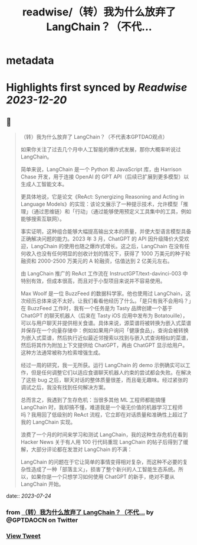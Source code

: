 :PROPERTIES:
:title: readwise/（转）我为什么放弃了 LangChain？（不代...
:END:


* metadata
:PROPERTIES:
:author: [[GPTDAOCN on Twitter]]
:full-title: "（转）我为什么放弃了 LangChain？（不代..."
:category: [[tweets]]
:url: https://twitter.com/GPTDAOCN/status/1683160710308843520
:image-url: https://pbs.twimg.com/profile_images/1652391808465530880/JW126tAa.jpg
:END:

* Highlights first synced by [[Readwise]] [[2023-12-20]]
** 📌
#+BEGIN_QUOTE
（转）我为什么放弃了 LangChain？（不代表本GPTDAO观点）

如果你关注了过去几个月中人工智能的爆炸式发展，那你大概率听说过 LangChain。

简单来说，LangChain 是一个 Python 和 JavaScript 库，由 Harrison Chase 开发，用于连接 OpenAI 的 GPT API（后续已扩展到更多模型）以生成人工智能文本。

更具体地说，它是论文《ReAct: Synergizing Reasoning and Acting in Language Models》的实现：该论文展示了一种提示技术，允许模型「推理」（通过思维链）和「行动」（通过能够使用预定义工具集中的工具，例如能够搜索互联网）。

事实证明，这种组合能够大幅提高输出文本的质量，并使大型语言模型具备正确解决问题的能力。2023 年 3 月，ChatGPT 的 API 因升级降价大受欢迎，LangChain 的使用也随之爆炸式增长。这之后，LangChain 在没有任何收入也没有任何明显的创收计划的情况下，获得了 1000 万美元的种子轮融资和 2000-2500 万美元的 A 轮融资，估值达到 2 亿美元左右。

由 LangChain 推广的 ReAct 工作流在 InstructGPT/text-davinci-003 中特别有效，但成本很高，而且对于小型项目来说并不容易使用。

Max Woolf 是一位 BuzzFeed 的数据科学家。他也使用过 LangChain，这次经历总体来说不太好。让我们看看他经历了什么。「是只有我不会用吗？」在 BuzzFeed 工作时，我有一个任务是为 Tasty 品牌创建一个基于 ChatGPT 的聊天机器人（后来在 Tasty iOS 应用中发布为 Botatouille），可以与用户聊天并提供相关食谱。具体来说，源菜谱将被转换为嵌入式菜谱并保存在一个向量存储中：例如如果用户询问「健康食品」，查询会被转换为嵌入式菜谱，然后执行近似最近邻搜索以找到与嵌入式查询相似的菜谱，然后将其作为附加上下文提供给 ChatGPT，再由 ChatGPT 显示给用户。这种方法通常被称为检索增强生成。

经过一周的研究，我一无所获。运行 LangChain 的 demo 示例确实可以工作，但是任何调整它们以适应食谱聊天机器人约束的尝试都会失败。在解决了这些 bug 之后，聊天对话的整体质量很差，而且毫无趣味。经过紧张的调试之后，我没有找到任何解决方案。

总而言之，我遇到了生存危机：当很多其他 ML 工程师都能搞懂 LangChain 时，我却搞不懂，难道我是一个毫无价值的机器学习工程师吗？我用回了低级别的 ReAct 流程，它立即在对话质量和准确性上超过了我的 LangChain 实现。

浪费了一个月的时间来学习和测试 LangChain，我的这种生存危机在看到 Hacker News 关于有人用 100 行代码重现 LangChain 的帖子后得到了缓解，大部分评论都在发泄对 LangChain 的不满：

LangChain 的问题在于它让简单的事情变得相对复杂，而这种不必要的复杂性造成了一种「部落主义」，损害了整个新兴的人工智能生态系统。所以，如果你是一个只想学习如何使用 ChatGPT 的新手，绝对不要从 LangChain 开始。 
#+END_QUOTE
    date:: [[2023-07-24]]
*** from _（转）我为什么放弃了 LangChain？（不代..._ by @GPTDAOCN on Twitter
*** [[https://twitter.com/GPTDAOCN/status/1683160710308843520][View Tweet]]